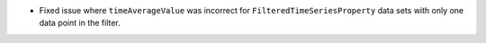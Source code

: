 - Fixed issue where ``timeAverageValue`` was incorrect for ``FilteredTimeSeriesProperty`` data sets with only one data point in the filter.
